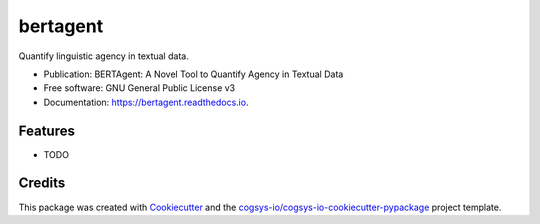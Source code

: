=========
bertagent
=========


.. image:: https://img.shields.io/pypi/v/bertagent.svg
        :target: https://pypi.python.org/pypi/bertagent

.. image:: https://readthedocs.org/projects/bertagent/badge/?version=latest
        :target: https://bertagent.readthedocs.io/en/latest/?version=latest
        :alt: Documentation Status




Quantify linguistic agency in textual data.


* Publication: BERTAgent: A Novel Tool to Quantify Agency in Textual Data
* Free software: GNU General Public License v3
* Documentation: https://bertagent.readthedocs.io.

Features
--------

* TODO

Credits
-------

This package was created with Cookiecutter_ and the `cogsys-io/cogsys-io-cookiecutter-pypackage`_ project template.

.. _Cookiecutter: https://github.com/cookiecutter/cookiecutter
.. _`cogsys-io/cogsys-io-cookiecutter-pypackage`: https://github.com/cogsys-io/cogsys-io-cookiecutter-pypackage

